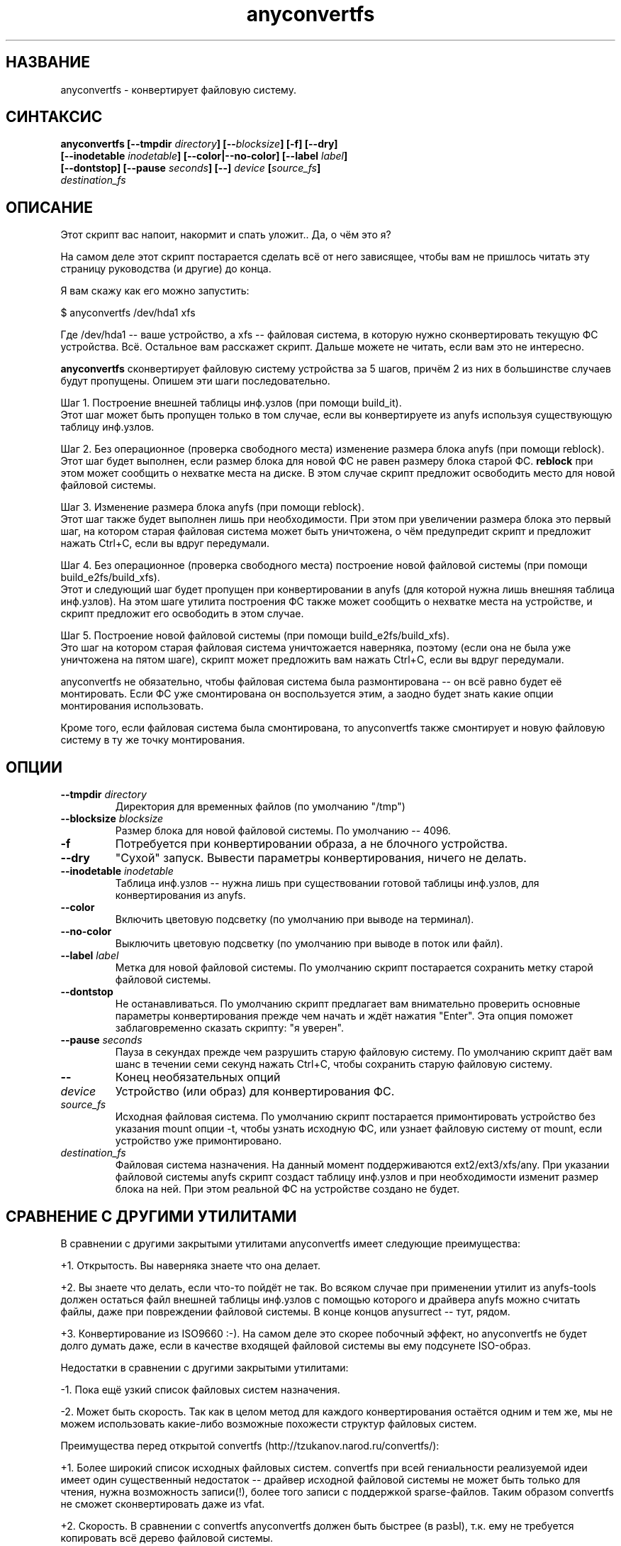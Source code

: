.TH anyconvertfs 8 "08 Aug 2006" "Version 0.84.5"
.SH "НАЗВАНИЕ"
anyconvertfs \- конвертирует файловую систему.
.SH "СИНТАКСИС"
.nf
.BI "anyconvertfs [\-\-tmpdir " directory "] [\-\-" blocksize "] [\-f] [\-\-dry]" 
.BI "   [\-\-inodetable " inodetable "] [\-\-color|\-\-no\-color] [\-\-label" " label" "] "
.BI "   [--dontstop] [--pause " seconds "] [\-\-] " device " [" source_fs ]
.IB "    destination_fs"
.fi

.SH "ОПИСАНИЕ"

Этот скрипт вас напоит, накормит и спать уложит.. Да, о чём это я?

На самом деле этот скрипт постарается сделать всё от него зависящее, чтобы \
вам не пришлось читать эту страницу руководства (и другие) до конца.

Я вам скажу как его можно запустить:

$ anyconvertfs /dev/hda1 xfs

Где /dev/hda1 -- ваше устройство, а xfs -- файловая система, в которую \
нужно сконвертировать текущую ФС устройства. \
Всё. Остальное вам расскажет скрипт. Дальше можете не читать, \
если вам это не интересно.

.B anyconvertfs
сконвертирует файловую систему устройства за 5 шагов, причём 2 из них \
в большинстве случаев будут пропущены. Опишем эти шаги последовательно.

Шаг 1. Построение внешней таблицы инф.узлов (при помощи build_it).
.br
Этот шаг может быть пропущен только в том случае, если вы конвертируете \
из anyfs используя существующую таблицу инф.узлов.

Шаг 2. Без операционное (проверка свободного места) изменение \
размера блока anyfs (при помощи reblock).
.br
Этот шаг будет выполнен, если размер блока для новой ФС не равен \
размеру блока старой ФС.
.B reblock
при этом может сообщить о нехватке места на диске. В этом случае скрипт \
предложит освободить место для новой файловой системы.

Шаг 3. Изменение размера блока anyfs (при помощи reblock).
.br
Этот шаг также будет выполнен лишь при необходимости. При этом \
при увеличении размера блока это первый шаг, на котором старая файловая \
система может быть уничтожена, о чём предупредит скрипт и предложит \
нажать Ctrl+C, если вы вдруг передумали.

Шаг 4. Без операционное (проверка свободного места) построение \
новой файловой системы (при помощи build_e2fs/build_xfs).
.br
Этот и следующий шаг будет пропущен при конвертировании в anyfs (для которой \
нужна лишь внешняя таблица инф.узлов). \
На этом шаге утилита построения ФС также может сообщить о нехватке места \
на устройстве, и скрипт предложит его освободить в этом случае.

Шаг 5. Построение новой файловой системы (при помощи build_e2fs/build_xfs).
.br
Это шаг на котором старая файловая система уничтожается наверняка, \
поэтому (если она не была уже уничтожена на пятом шаге), скрипт \
может предложить вам нажать Ctrl+C, если вы вдруг передумали.

anyconvertfs не обязательно, чтобы файловая система была размонтирована -- \
он всё равно будет её монтировать. Если ФС уже смонтирована он воспользуется \
этим, а заодно будет знать какие опции монтирования использовать.

Кроме того, если файловая система была смонтирована, то anyconvertfs \
также смонтирует и новую файловую систему в ту же точку монтирования.
	
.SH "ОПЦИИ"
.TP
.BI \-\-tmpdir " directory"
Директория для временных файлов (по умолчанию "/tmp")
.TP
.BI \-\-blocksize " blocksize"
Размер блока для новой файловой системы. По умолчанию -- 4096.
.TP
.BI \-f
Потребуется при конвертировании образа, а не блочного устройства.
.TP
.BI \-\-dry
"Сухой" запуск. Вывести параметры конвертирования, ничего не делать.
.TP
.BI \-\-inodetable " inodetable"
Таблица инф.узлов -- нужна лишь при существовании готовой таблицы инф.узлов, \
для конвертирования из anyfs.
.TP
.BI \-\-color 
Включить цветовую подсветку (по умолчанию при выводе на терминал).
.TP
.BI \-\-no-color 
Выключить цветовую подсветку (по умолчанию при выводе в поток или файл).
.TP
.BI \-\-label " label"
Метка для новой файловой системы. По умолчанию скрипт постарается сохранить \
метку старой файловой системы.
.TP
.BI \-\-dontstop
Не останавливаться. По умолчанию скрипт предлагает вам \
внимательно проверить основные параметры конвертирования прежде чем начать \
и ждёт нажатия "Enter". Эта опция поможет заблаговременно сказать скрипту: \
"я уверен".
.TP
.BI \-\-pause " seconds"
Пауза в секундах прежде чем разрушить старую файловую систему. \
По умолчанию скрипт даёт вам шанс в течении семи секунд нажать Ctrl+C, \
чтобы сохранить старую файловую систему.
.TP
.B \-\-
Конец необязательных опций
.TP
.I device
Устройство (или образ) для конвертирования ФС.
.TP
.I source_fs
Исходная файловая система. По умолчанию скрипт постарается примонтировать \
устройство без указания mount опции -t, чтобы узнать исходную ФС, \
или узнает файловую систему от mount, если устройство уже примонтировано.
.TP
.I destination_fs
Файловая система назначения. На данный момент поддерживаются ext2/ext3/xfs/any. \
При указании файловой системы anyfs скрипт создаст таблицу инф.узлов и \
при необходимости изменит размер блока на ней. При этом реальной ФС \
на устройстве создано не будет.

.SH "СРАВНЕНИЕ С ДРУГИМИ УТИЛИТАМИ"
В сравнении с другими закрытыми утилитами anyconvertfs имеет следующие \
преимущества:

+1. Открытость. Вы наверняка знаете что она делает.

+2. Вы знаете что делать, если что-то пойдёт не так. Во всяком случае \
при применении утилит из anyfs-tools должен остаться файл внешней \
таблицы инф.узлов с помощью которого и драйвера anyfs можно считать \
файлы, даже при повреждении файловой системы. В конце концов anysurrect -- \
тут, рядом.

+3. Конвертирование из ISO9660 :-). На самом деле это скорее побочный эффект, \
но anyconvertfs не будет долго думать даже, если в качестве \
входящей файловой системы вы ему подсунете ISO-образ.

Недостатки в сравнении с другими закрытыми утилитами:

-1. Пока ещё узкий список файловых систем назначения.

-2. Может быть скорость. Так как в целом метод для каждого конвертирования \
остаётся одним и тем же, мы не можем использовать какие-либо возможные \
похожести структур файловых систем.

.br

Преимущества перед открытой convertfs (http://tzukanov.narod.ru/convertfs/):

+1. Более широкий список исходных файловых систем. convertfs при всей \
гениальности реализуемой идеи имеет один существенный недостаток -- драйвер \
исходной файловой системы не может быть только для чтения, нужна \
возможность записи(!), более того записи с поддержкой sparse-файлов. \
Таким образом convertfs не сможет сконвертировать даже из vfat.

+2. Скорость. В сравнении с convertfs anyconvertfs должен быть быстрее (в разЫ), \
т.к. ему не требуется копировать всё дерево файловой системы.

+3. Документация. Документация у convertfs оставляет желать лучшего.

Кроме того проведя один простой тест (конвертирование образа в 607 Мб), \
я обнаружил что convertfs покоцал два файла. Автору был отправлен баг-репорт, \
но он так и не ответил.

Недостатки перед открытой convertfs:

-1. Пока ещё узкий список файловых систем назначения.

-2. Размер convertfs действительно мал!

?3. Идея у anyfs-tools несколько более простая и очевидная.

.br

Преимущества перед вседоступным cp && mkfs && cp:

+1. Размер дополнительно используемого пространства. У пользователя редко \
находится место чтобы спокойно скопировать целый раздел..

+2. Скорость. cp && mkfs && cp -- это медленнее чем даже convertfs -- \
двойное копирование!

Недостатки перед вседоступным cp && mkfs && cp:

-1. Пока ещё узкий список файловых систем назначения.

-2. cp && mkfs && cp не требует поддержки драйвером исходной файловой системы \
даже вызова ioctl FIBMAP. Достаточно только чтения!

-3. Надёжность cp && mkfs && cp не знает границ.. Если только \
не битый промежуточный раздел.

.SH "ПЛАНЫ"
Основные планы развития утилиты связаны с расширением списка файловых систем \
назначения.

Скорее всего следующей реализуемой файловой системой назначения станет JFS.

.SH "ПРИМЕРЫ ИСПОЛЬЗОВАНИЯ"
Для конвертирования устройства /dev/hda1 в файловую систему xfs наберите
.br
# anyconvertfs /dev/hda1 xfs

Для конвертирования образа /path/image в ext3fs:
.br
# anyconvertfs -f /path/image ext3

Конвертирование /dev/sda1 в ext2fs с размером блока 2048:
.br
# anyconvertfs --blocksize 2048 /dev/sda1 ext2

Конвертирование /dev/hdb2 в xfs с меткой "Белая метка":
.br
# anyconvertfs --label "Белая метка" /dev/hdb2 xfs

.SH "АВТОР"
Николай Кривченков aka unDEFER <undefer@gmail.com>

.SH "СООБЩЕНИЯ ОБ ОШИБКАХ"
Сообщения о любых проблемах с применением пакета
.B anyfs-tools
направляйте по адресу:
undefer@gmail.com

.SH "ДОСТУПНОСТЬ"
последнюю версию пакета вы можете получить на сайте проекта: \
http://anyfs-tools.sourceforge.net

.SH "СМ. ТАКЖЕ"
.BR anyfs-tools(8),
.BR build_it(8),
.BR reblock(8),
.BR build_e2fs(8),
.BR build_xfs(8),
.BR anyfs(8)
